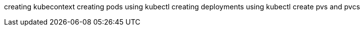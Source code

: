 creating kubecontext
creating pods using kubectl
creating deployments using kubectl
create pvs and pvcs
